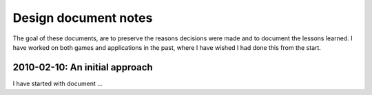 %%%%%%%%%%%%%%%%%%%%%%%
 Design document notes
%%%%%%%%%%%%%%%%%%%%%%%

The goal of these documents, are to preserve the reasons decisions were made
and to document the lessons learned.  I have worked on both games and
applications in the past, where I have wished I had done this from the start.

2010-02-10: An initial approach
-------------------------------

I have started with document ...
